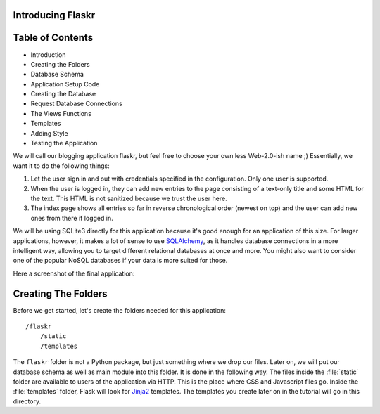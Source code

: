Introducing Flaskr
==================

Table of Contents
==================

* Introduction
* Creating the Folders
* Database Schema
* Application Setup Code
* Creating the Database
* Request Database Connections
* The Views Functions
* Templates
* Adding Style
* Testing the Application

We will call our blogging application flaskr, but feel free to choose your own
less Web-2.0-ish name ;)  Essentially, we want it to do the following things:

1. Let the user sign in and out with credentials specified in the
   configuration.  Only one user is supported.
2. When the user is logged in, they can add new entries to the page
   consisting of a text-only title and some HTML for the text.  This HTML
   is not sanitized because we trust the user here.
3. The index page shows all entries so far in reverse chronological order
   (newest on top) and the user can add new ones from there if logged in.

We will be using SQLite3 directly for this application because it's good
enough for an application of this size.  For larger applications, however,
it makes a lot of sense to use `SQLAlchemy`_, as it handles database
connections in a more intelligent way, allowing you to target different
relational databases at once and more.  You might also want to consider
one of the popular NoSQL databases if your data is more suited for those.

Here a screenshot of the final application:

.. image:: ../static/flaskr.png
   :align: center
   :class: screenshot
   :alt: screenshot of the final application

.. _SQLAlchemy: http://www.sqlalchemy.org/

Creating The Folders
============================

Before we get started, let's create the folders needed for this
application::

    /flaskr
        /static
        /templates

The ``flaskr`` folder is not a Python package, but just something where we
drop our files. Later on, we will put our database schema as well as main
module into this folder. It is done in the following way. The files inside
the :file:`static` folder are available to users of the application via HTTP.
This is the place where CSS and Javascript files go.  Inside the
:file:`templates` folder, Flask will look for `Jinja2`_ templates.  The
templates you create later on in the tutorial will go in this directory.

.. _Jinja2: http://jinja.pocoo.org/